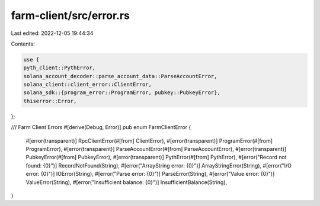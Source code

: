 farm-client/src/error.rs
========================

Last edited: 2022-12-05 19:44:34

Contents:

.. code-block:: rs

    use {
    pyth_client::PythError,
    solana_account_decoder::parse_account_data::ParseAccountError,
    solana_client::client_error::ClientError,
    solana_sdk::{program_error::ProgramError, pubkey::PubkeyError},
    thiserror::Error,
};

/// Farm Client Errors
#[derive(Debug, Error)]
pub enum FarmClientError {
    #[error(transparent)]
    RpcClientError(#[from] ClientError),
    #[error(transparent)]
    ProgramError(#[from] ProgramError),
    #[error(transparent)]
    ParseAccountError(#[from] ParseAccountError),
    #[error(transparent)]
    PubkeyError(#[from] PubkeyError),
    #[error(transparent)]
    PythError(#[from] PythError),
    #[error("Record not found: {0}")]
    RecordNotFound(String),
    #[error("ArrayString error: {0}")]
    ArrayStringError(String),
    #[error("I/O error: {0}")]
    IOError(String),
    #[error("Parse error: {0}")]
    ParseError(String),
    #[error("Value error: {0}")]
    ValueError(String),
    #[error("Insufficient balance: {0}")]
    InsufficientBalance(String),
}


